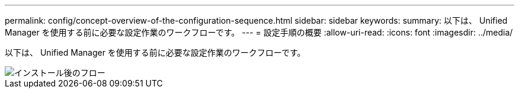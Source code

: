 ---
permalink: config/concept-overview-of-the-configuration-sequence.html 
sidebar: sidebar 
keywords:  
summary: 以下は、 Unified Manager を使用する前に必要な設定作業のワークフローです。 
---
= 設定手順の概要
:allow-uri-read: 
:icons: font
:imagesdir: ../media/


[role="lead"]
以下は、 Unified Manager を使用する前に必要な設定作業のワークフローです。

image::../media/post-install-flow.gif[インストール後のフロー]
